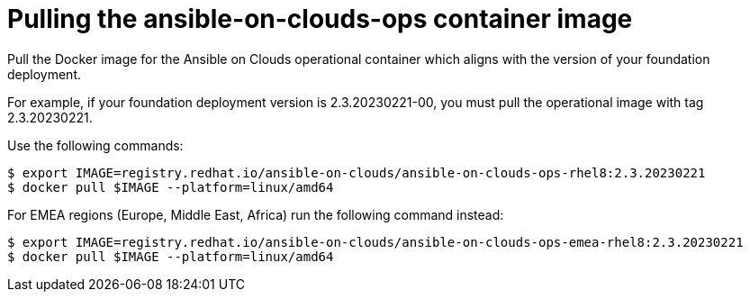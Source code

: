 [id="con-gcp-use-container-image"]

= Pulling the ansible-on-clouds-ops container image

Pull the Docker image for the Ansible on Clouds operational container which aligns with the version of your foundation deployment.

For example, if your foundation deployment version is 2.3.20230221-00, you must pull the operational image with tag 2.3.20230221.

Use the following commands:

[literal, options="nowrap" subs="+quotes,attributes"]
----
$ export IMAGE=registry.redhat.io/ansible-on-clouds/ansible-on-clouds-ops-rhel8:2.3.20230221
$ docker pull $IMAGE --platform=linux/amd64
----

For EMEA regions (Europe, Middle East, Africa) run the following command instead:

[source, bash]
----
$ export IMAGE=registry.redhat.io/ansible-on-clouds/ansible-on-clouds-ops-emea-rhel8:2.3.20230221
$ docker pull $IMAGE --platform=linux/amd64
----